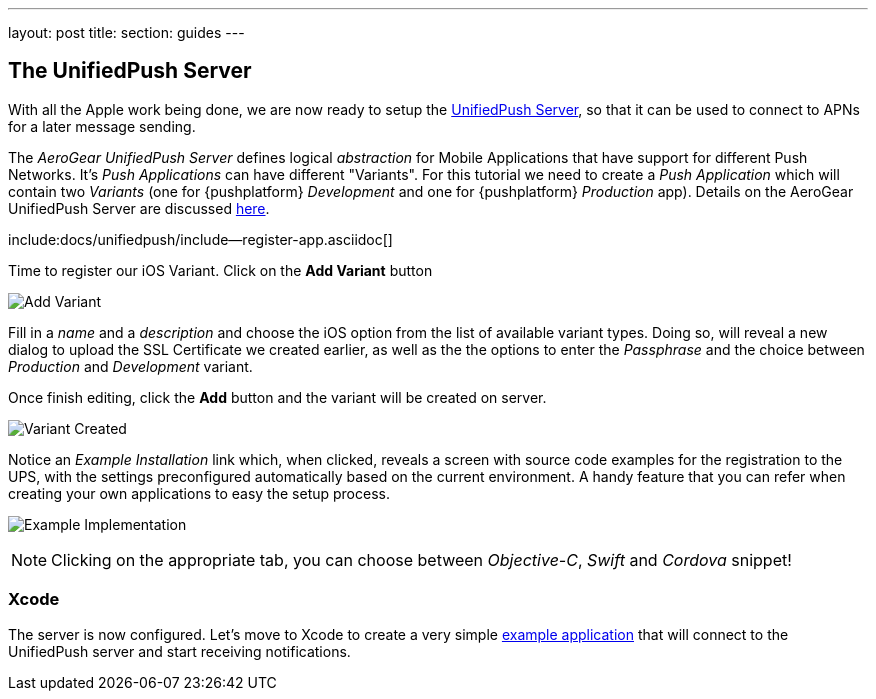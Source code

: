 ---
layout: post
title: 
section: guides
---

== The UnifiedPush Server

With all the Apple work being done, we are now ready to setup the link:https://github.com/aerogear/aerogear-unifiedpush-server[UnifiedPush Server], so that it can be used to connect to APNs for a later message sending.

The _AeroGear UnifiedPush Server_ defines logical _abstraction_ for Mobile Applications that have support for different Push Networks. It's _Push Applications_ can have different "Variants". For this tutorial we need to create a _Push Application_ which will contain two _Variants_ (one for {pushplatform} _Development_ and one for {pushplatform} _Production_ app). Details on the AeroGear UnifiedPush Server are discussed link:http://aerogear.org/docs/unifiedpush/ups_userguide/overview/[here].

:pushplatform: iOS
include:docs/unifiedpush/include--register-app.asciidoc[]

Time to register our iOS Variant. Click on the **Add Variant** button

image:./img/add_variant.png[Add Variant]

Fill in a _name_ and a _description_ and choose the iOS option from the list of available variant types. Doing so, will reveal a new dialog to upload the SSL Certificate we created earlier, as well as the the options to enter the _Passphrase_  and the choice between _Production_ and _Development_ variant.

Once finish editing, click the **Add** button and the variant will be created on server.

image:./img/variant_created.png[Variant Created]

Notice an _Example Installation_ link which, when clicked, reveals a screen with source code examples for the registration to the UPS, with the settings preconfigured automatically based on the current environment. A handy feature that you can refer when creating your own applications to easy the setup process.

image:./img/example_impl.png[Example Implementation]

NOTE: Clicking on the appropriate tab, you can choose between _Objective-C_, _Swift_ and _Cordova_ snippet!


=== Xcode

The server is now configured. Let's move to Xcode to create a very simple link:../iOS-app[example application] that will connect to the UnifiedPush server and start receiving notifications.
